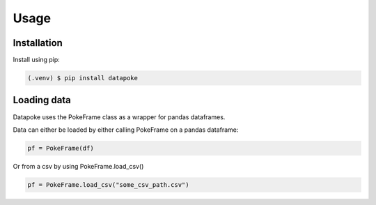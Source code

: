 Usage
=====

Installation
------------

Install using pip:

.. code-block:: console

    (.venv) $ pip install datapoke


Loading data
------------

Datapoke uses the PokeFrame class as a wrapper for pandas dataframes.

Data can either be loaded by either calling PokeFrame on a pandas dataframe:

.. code-block:: python

    pf = PokeFrame(df)

Or from a csv by using PokeFrame.load_csv()

.. code-block:: python

    pf = PokeFrame.load_csv("some_csv_path.csv")